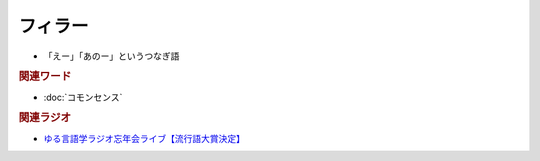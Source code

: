 フィラー
==========================================================
.. glossary::
  フィラー : ふ

* 「えー」「あのー」というつなぎ語

.. rubric:: 関連ワード
* :doc:`コモンセンス` 

.. rubric:: 関連ラジオ
* `ゆる言語学ラジオ忘年会ライブ【流行語大賞決定】`_

.. _ゆる言語学ラジオ忘年会ライブ【流行語大賞決定】: https://www.youtube.com/watch?v=poT4BzX7e_Q
